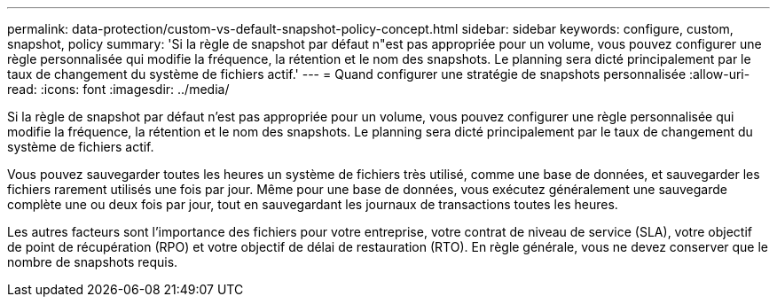 ---
permalink: data-protection/custom-vs-default-snapshot-policy-concept.html 
sidebar: sidebar 
keywords: configure, custom, snapshot, policy 
summary: 'Si la règle de snapshot par défaut n"est pas appropriée pour un volume, vous pouvez configurer une règle personnalisée qui modifie la fréquence, la rétention et le nom des snapshots. Le planning sera dicté principalement par le taux de changement du système de fichiers actif.' 
---
= Quand configurer une stratégie de snapshots personnalisée
:allow-uri-read: 
:icons: font
:imagesdir: ../media/


[role="lead"]
Si la règle de snapshot par défaut n'est pas appropriée pour un volume, vous pouvez configurer une règle personnalisée qui modifie la fréquence, la rétention et le nom des snapshots. Le planning sera dicté principalement par le taux de changement du système de fichiers actif.

Vous pouvez sauvegarder toutes les heures un système de fichiers très utilisé, comme une base de données, et sauvegarder les fichiers rarement utilisés une fois par jour. Même pour une base de données, vous exécutez généralement une sauvegarde complète une ou deux fois par jour, tout en sauvegardant les journaux de transactions toutes les heures.

Les autres facteurs sont l'importance des fichiers pour votre entreprise, votre contrat de niveau de service (SLA), votre objectif de point de récupération (RPO) et votre objectif de délai de restauration (RTO). En règle générale, vous ne devez conserver que le nombre de snapshots requis.

